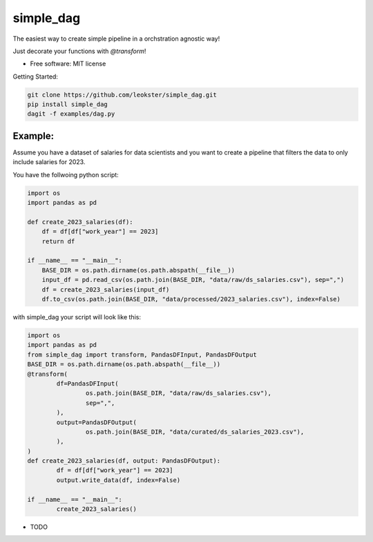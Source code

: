 ===============
simple_dag
===============


.. image:: https://img.shields.io/pypi/v/simple_dag.svg
        :target: https://pypi.python.org/pypi/simple_dag

.. image:: https://img.shields.io/travis/leokster/simple_dag.svg
        :target: https://travis-ci.com/leokster/simple_dag

.. image:: https://readthedocs.org/projects/simple-pipeline/badge/?version=latest
        :target: https://simple-pipeline.readthedocs.io/en/latest/?version=latest
        :alt: Documentation Status


.. image:: https://pyup.io/repos/github/leokster/simple_dag/shield.svg
     :target: https://pyup.io/repos/github/leokster/simple_dag/
     :alt: Updates



The easiest way to create simple pipeline in a orchstration agnostic way!

Just decorate your functions with `@transform`!

* Free software: MIT license


Getting Started:

.. code-block:: bash

    git clone https://github.com/leokster/simple_dag.git
    pip install simple_dag
    dagit -f examples/dag.py

Example:
--------

Assume you have a dataset of salaries for data scientists and you want to create a pipeline that filters the data to only include salaries for 2023.

You have the follwoing python script:

.. code-block:: python

    import os
    import pandas as pd

    def create_2023_salaries(df):
        df = df[df["work_year"] == 2023]
        return df

    if __name__ == "__main__":
        BASE_DIR = os.path.dirname(os.path.abspath(__file__))
        input_df = pd.read_csv(os.path.join(BASE_DIR, "data/raw/ds_salaries.csv"), sep=",")
        df = create_2023_salaries(input_df)
        df.to_csv(os.path.join(BASE_DIR, "data/processed/2023_salaries.csv"), index=False)



with simple_dag your script will look like this:



.. code-block:: python

        import os
        import pandas as pd
        from simple_dag import transform, PandasDFInput, PandasDFOutput
        BASE_DIR = os.path.dirname(os.path.abspath(__file__))
        @transform(
                df=PandasDFInput(
                        os.path.join(BASE_DIR, "data/raw/ds_salaries.csv"),
                        sep=",",
                ),
                output=PandasDFOutput(
                        os.path.join(BASE_DIR, "data/curated/ds_salaries_2023.csv"),
                ),
        )
        def create_2023_salaries(df, output: PandasDFOutput):
                df = df[df["work_year"] == 2023]
                output.write_data(df, index=False)
        
        if __name__ == "__main__":
                create_2023_salaries()








* TODO

